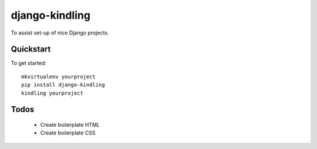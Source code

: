 django-kindling
===============

To assist set-up of nice Django projects.

Quickstart
----------

To get started::

    mkvirtualenv yourproject
    pip install django-kindling
    kindling yourproject


Todos
-----

 * Create boilerplate HTML
 * Create boilerplate CSS

